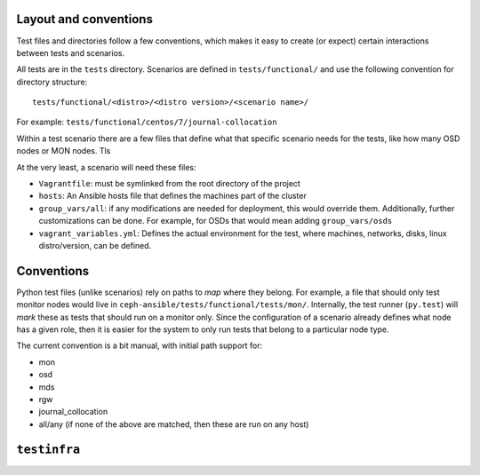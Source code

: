 .. _layout:

Layout and conventions
----------------------
Test files and directories follow a few conventions, which makes it easy to
create (or expect) certain interactions between tests and scenarios.

All tests are in the ``tests`` directory. Scenarios are defined in
``tests/functional/`` and use the following convention for directory
structure::

    tests/functional/<distro>/<distro version>/<scenario name>/

For example: ``tests/functional/centos/7/journal-collocation``

Within a test scenario there are a few files that define what that specific
scenario needs for the tests, like how many OSD nodes or MON nodes. Tls

At the very least, a scenario will need these files:

* ``Vagrantfile``: must be symlinked from the root directory of the project
* ``hosts``: An Ansible hosts file that defines the machines part of the
  cluster
* ``group_vars/all``: if any modifications are needed for deployment, this
  would override them. Additionally, further customizations can be done. For
  example, for OSDs that would mean adding ``group_vars/osds``
* ``vagrant_variables.yml``: Defines the actual environment for the test, where
  machines, networks, disks, linux distro/version, can be defined.


.. _test_conventions:

Conventions
-----------
Python test files (unlike scenarios) rely on paths to *map* where they belong. For
example, a file that should only test monitor nodes would live in
``ceph-ansible/tests/functional/tests/mon/``. Internally, the test runner
(``py.test``) will *mark* these as tests that should run on a monitor only.
Since the configuration of a scenario already defines what node has a given
role, then it is easier for the system to only run tests that belong to
a particular node type.

The current convention is a bit manual, with initial path support for:

* mon
* osd
* mds
* rgw
* journal_collocation
* all/any (if none of the above are matched, then these are run on any host)


.. _testinfra:

``testinfra``
-------------
